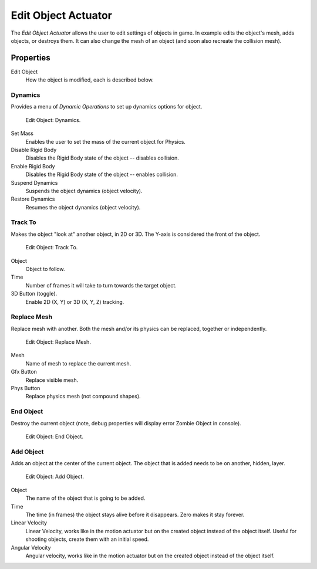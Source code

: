 .. _bpy.types.EditObjectActuator:

********************
Edit Object Actuator
********************

The *Edit Object Actuator* allows the user to edit settings of objects in game.
In example edits the object's mesh, adds objects, or destroys them.
It can also change the mesh of an object (and soon also recreate the collision mesh).


Properties
==========



Edit Object
   How the object is modified, each is described below.


Dynamics
--------

Provides a menu of *Dynamic Operations* to set up dynamics options for object.

.. figure:: /images/game-engine_logic_actuators_types_edit-object_dynamics.png
   :width: 271px

   Edit Object: Dynamics.

Set Mass
   Enables the user to set the mass of the current object for Physics.
Disable Rigid Body
   Disables the Rigid Body state of the object -- disables collision.
Enable Rigid Body
   Disables the Rigid Body state of the object -- enables collision.
Suspend Dynamics
   Suspends the object dynamics (object velocity).
Restore Dynamics
   Resumes the object dynamics (object velocity).


Track To
--------

Makes the object "look at" another object, in 2D or 3D.
The Y-axis is considered the front of the object.

.. figure:: /images/game-engine_logic_actuators_types_edit-object_track-to.jpg
   :width: 271px

   Edit Object: Track To.

Object
   Object to follow.
Time
   Number of frames it will take to turn towards the target object.
3D Button (toggle).
   Enable 2D (X, Y) or 3D (X, Y, Z) tracking.


Replace Mesh
------------

Replace mesh with another. Both the mesh and/or its physics can be replaced,
together or independently.

.. figure:: /images/game-engine_logic_actuators_types_edit-object_replace-mesh.jpg
   :width: 271px

   Edit Object: Replace Mesh.

Mesh
   Name of mesh to replace the current mesh.
Gfx Button
   Replace visible mesh.
Phys Button
   Replace physics mesh (not compound shapes).


End Object
----------

Destroy the current object (note, debug properties will display error Zombie Object in console).

.. figure:: /images/game-engine_logic_actuators_types_edit-object_end-object.png
   :width: 271px

   Edit Object: End Object.


Add Object
----------

Adds an object at the center of the current object.
The object that is added needs to be on another, hidden, layer.

.. figure:: /images/game-engine_logic_actuators_types_edit-object_add-object.png
   :width: 271px

   Edit Object: Add Object.

Object
   The name of the object that is going to be added.
Time
   The time (in frames) the object stays alive before it disappears.
   Zero makes it stay forever.
Linear Velocity
   Linear Velocity, works like in the motion actuator but on the created object instead of the object itself.
   Useful for shooting objects, create them with an initial speed.
Angular Velocity
   Angular velocity, works like in the motion actuator but on the created object instead of the object itself.
